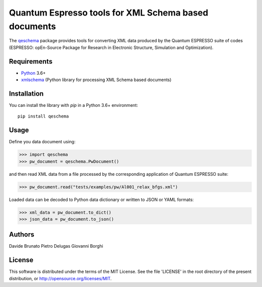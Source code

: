 =====================================================
Quantum Espresso tools for XML Schema based documents
=====================================================

.. qeschema-introduction

The `qeschema <https://github.com/QEF/qeschema>`_ package provides tools for
converting XML data produced by the Quantum ESPRESSO suite of codes (ESPRESSO:
opEn-Source Package for Research in Electronic Structure, Simulation and Optimization).

Requirements
------------

* Python_ 3.6+
* xmlschema_ (Python library for processing XML Schema based documents)

.. _Python: http://www.python.org/
.. _xmlschema: https://github.com/brunato/xmlschema


Installation
------------

You can install the library with *pip* in a Python 3.6+ environment::

    pip install qeschema


Usage
-----

Define you data document using:

.. code-block:: pycon

    >>> import qeschema
    >>> pw_document = qeschema.PwDocument()

and then read XML data from a file processed by the corresponding application of
Quantum ESPRESSO suite:

.. code-block:: pycon

    >>> pw_document.read("tests/examples/pw/Al001_relax_bfgs.xml")

Loaded data can be decoded to Python data dictionary or written to JSON or YAML formats:

.. code-block:: pycon

    >>> xml_data = pw_document.to_dict()
    >>> json_data = pw_document.to_json()


Authors
-------
Davide Brunato
Pietro Delugas
Giovanni Borghi


License
-------
This software is distributed under the terms of the MIT License.
See the file 'LICENSE' in the root directory of the present
distribution, or http://opensource.org/licenses/MIT.

